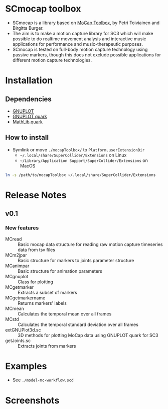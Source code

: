 * SCmocap toolbox
- SCmocap is a library based on [[https://www.jyu.fi/hum/laitokset/musiikki/en/research/coe/materials/mocaptoolbox/MCTmanual][MoCap Toolbox]], by Petri Toiviainen and Birgitta Burger.
- The aim is to make a motion capture library for SC3 which will make possible to do realtime movement analysis and interactive music applications for performance and music-therapeutic purposes.
- SCmocap is tested on full-body motion capture technology using passive markers, though this does not exclude possible applications for different motion capture technologies.

* Installation

** Dependencies
- [[http://www.gnuplot.info/][GNUPLOT]]
- [[https://github.com/supercollider-quarks/GNUPlot][GNUPLOT quark]]
- [[https://github.com/supercollider-quarks/MathLib][MathLib quark]]

** How to install
- Symlink or move =./mocapToolbox/= to =Platform.userExtensionDir=
  + =~/.local/share/SuperCollider/Extensions= on Linux
  + =~/Library/Application Support/SuperCollider/Extensions= on MacOS


#+BEGIN_SRC sh :eval no
ln -s /path/to/mocapToolbox ~/.local/share/SuperCollider/Extensions
#+END_SRC

* Release Notes
** v0.1
*** New features
- MCread :: Basic mocap data structure for reading raw motion capture timeseries data from tsv files
- MCm2jpar :: Basic structure for markers to joints parameter structure
- MCanimpar :: Basic structure for animation parameters
- MCgnuplot :: Class for plotting
- MCgetmarker :: Extracts a subset of markers
- MCgetmarkername :: Returns markers' labels
- MCmean :: Calculates the temporal mean over all frames
- MCstd :: Calculates the temporal standard deviation over all frames
- extGNUPlot3d.sc :: 3D methods for plotting MoCap data using GNUPLOT quark for SC3
- getJoints.sc :: Extracts joints from markers

* Examples
- See =./model-mc-workflow.scd=

* Screenshots
[[./img/scmocap_dyad_view6015.png]]
